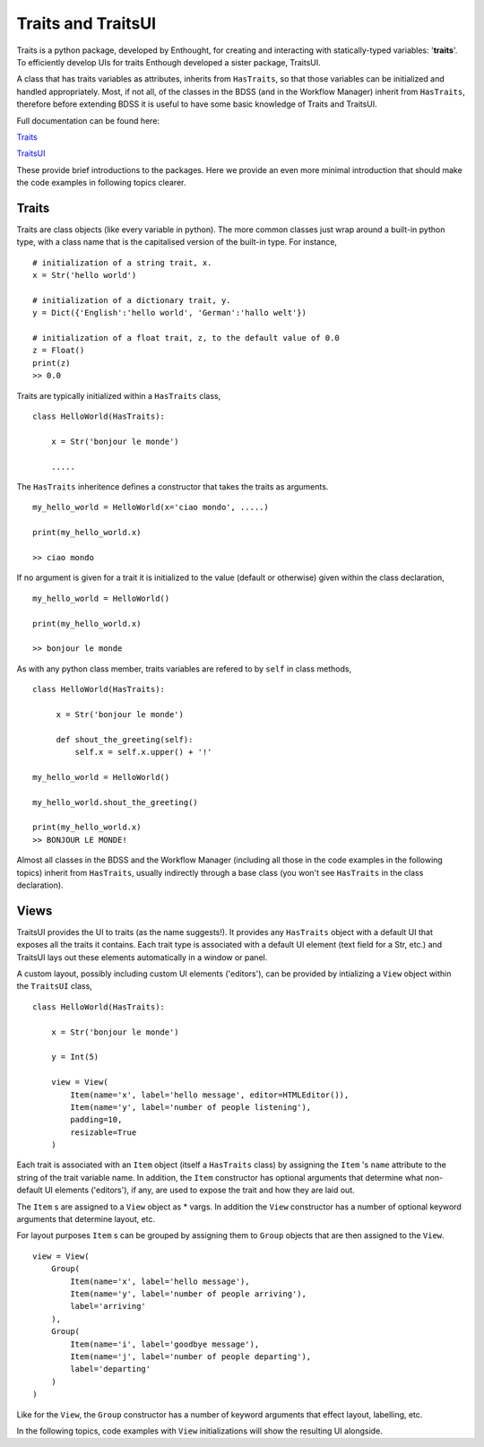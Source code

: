 Traits and TraitsUI
===================

Traits is a python package, developed by Enthought, for creating and interacting with
statically-typed variables: '**traits**'. To efficiently develop UIs for traits
Enthough developed a sister package, TraitsUI.

A class that has traits variables as attributes, inherits from ``HasTraits``,
so that those variables can be initialized and handled appropriately. Most, if not all,
of the classes in the BDSS (and in the Workflow Manager) inherit from ``HasTraits``,
therefore before extending BDSS it is useful to have some basic knowledge of Traits and
TraitsUI.

Full documentation can be found here:

`Traits <https://docs.enthought.com/traits/>`_

`TraitsUI <https://docs.enthought.com/traitsui/traitsui_user_manual/index.html#contents>`_

These provide brief introductions to the packages. Here we provide an even more
minimal introduction that should make the code examples in following topics clearer.

Traits
------
Traits are class objects (like every variable in python). The more common classes just
wrap around a built-in python type, with a class name that is the capitalised version
of the built-in type. For instance, ::

    # initialization of a string trait, x.
    x = Str('hello world')

    # initialization of a dictionary trait, y.
    y = Dict({'English':'hello world', 'German':'hallo welt'})

    # initialization of a float trait, z, to the default value of 0.0
    z = Float()
    print(z)
    >> 0.0

Traits are typically initialized within a ``HasTraits`` class, ::

    class HelloWorld(HasTraits):

        x = Str('bonjour le monde')

        .....

The ``HasTraits`` inheritence defines a constructor that takes the traits as
arguments. ::

    my_hello_world = HelloWorld(x='ciao mondo', .....)

    print(my_hello_world.x)

    >> ciao mondo

If no argument is given for a trait it is initialized to the value (default or otherwise)
given within the class declaration, ::

    my_hello_world = HelloWorld()

    print(my_hello_world.x)

    >> bonjour le monde

As with any python class member, traits variables are refered to by ``self`` in class
methods, ::

   class HelloWorld(HasTraits):

        x = Str('bonjour le monde')

        def shout_the_greeting(self):
            self.x = self.x.upper() + '!'

   my_hello_world = HelloWorld()

   my_hello_world.shout_the_greeting()

   print(my_hello_world.x)
   >> BONJOUR LE MONDE!


Almost all classes in the BDSS and the Workflow Manager (including all those in the code
examples in the following topics) inherit from ``HasTraits``, usually indirectly through
a base class (you won't see ``HasTraits`` in the class declaration).

Views
-----

TraitsUI provides the UI to traits (as the name suggests!). It provides any
``HasTraits`` object with a default UI that exposes all the traits it contains. Each
trait type is associated with a default UI element (text field for a Str, etc.) and
TraitsUI lays out these elements automatically in a window or panel.

A custom layout, possibly including custom UI elements ('editors'), can be provided by
intializing a ``View`` object within the ``TraitsUI`` class, ::

    class HelloWorld(HasTraits):

        x = Str('bonjour le monde')

        y = Int(5)

        view = View(
            Item(name='x', label='hello message', editor=HTMLEditor()),
            Item(name='y', label='number of people listening'),
            padding=10,
            resizable=True
        )

Each trait is associated with an ``Item`` object (itself a ``HasTraits`` class) by
assigning the ``Item`` 's ``name`` attribute to the string of the trait
variable name. In addition, the ``Item`` constructor has optional arguments that
determine what non-default UI elements ('editors'), if any, are used to expose
the trait and how they are laid out.

The ``Item`` s are assigned to a ``View`` object as * vargs. In addition the ``View``
constructor has a number of optional keyword arguments that determine layout, etc.

For layout purposes ``Item`` s can be grouped by assigning them to ``Group`` objects
that are then assigned to the ``View``. ::

    view = View(
        Group(
            Item(name='x', label='hello message'),
            Item(name='y', label='number of people arriving'),
            label='arriving'
        ),
        Group(
            Item(name='i', label='goodbye message'),
            Item(name='j', label='number of people departing'),
            label='departing'
        )
    )

Like for the ``View``, the ``Group`` constructor has a number of keyword arguments that
effect layout, labelling, etc.

In the following topics, code examples with  ``View`` initializations will show the
resulting UI alongside.
